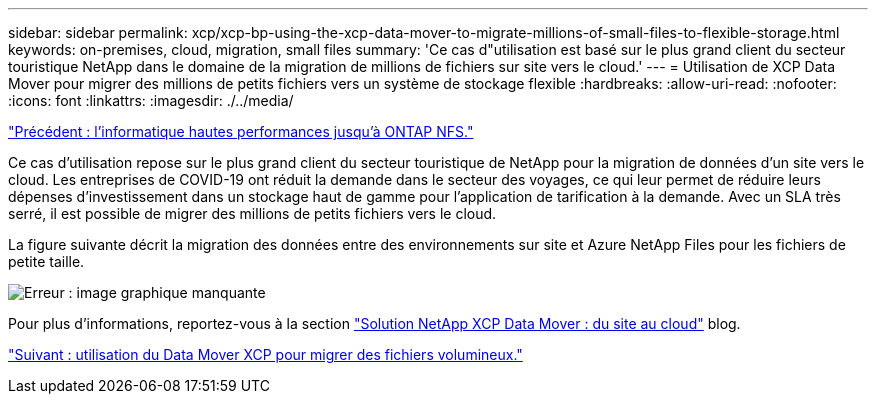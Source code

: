 ---
sidebar: sidebar 
permalink: xcp/xcp-bp-using-the-xcp-data-mover-to-migrate-millions-of-small-files-to-flexible-storage.html 
keywords: on-premises, cloud, migration, small files 
summary: 'Ce cas d"utilisation est basé sur le plus grand client du secteur touristique NetApp dans le domaine de la migration de millions de fichiers sur site vers le cloud.' 
---
= Utilisation de XCP Data Mover pour migrer des millions de petits fichiers vers un système de stockage flexible
:hardbreaks:
:allow-uri-read: 
:nofooter: 
:icons: font
:linkattrs: 
:imagesdir: ./../media/


link:xcp-bp-high-performance-computing-to-ontap-nfs.html["Précédent : l'informatique hautes performances jusqu'à ONTAP NFS."]

Ce cas d'utilisation repose sur le plus grand client du secteur touristique de NetApp pour la migration de données d'un site vers le cloud. Les entreprises de COVID-19 ont réduit la demande dans le secteur des voyages, ce qui leur permet de réduire leurs dépenses d'investissement dans un stockage haut de gamme pour l'application de tarification à la demande. Avec un SLA très serré, il est possible de migrer des millions de petits fichiers vers le cloud.

La figure suivante décrit la migration des données entre des environnements sur site et Azure NetApp Files pour les fichiers de petite taille.

image:xcp-bp_image31.png["Erreur : image graphique manquante"]

Pour plus d'informations, reportez-vous à la section https://blog.netapp.com/XCP-cloud-data-migration["Solution NetApp XCP Data Mover : du site au cloud"^] blog.

link:xcp-bp-using-the-xcp-data-mover-to-migrate-large-files.html["Suivant : utilisation du Data Mover XCP pour migrer des fichiers volumineux."]
